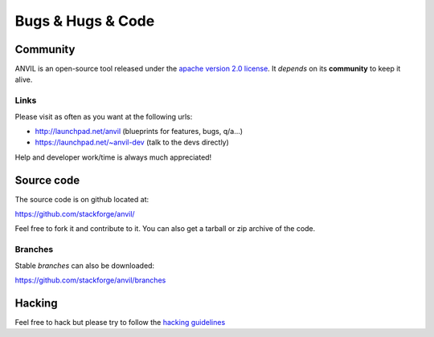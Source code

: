 .. _bugs-hugs-code:

===============
Bugs & Hugs & Code
===============

Community
=========

ANVIL is an open-source tool released under the `apache version 2.0 license`_. It *depends* on its **community** to keep it alive.

Links
-----

Please visit as often as you want at the following urls:

- http://launchpad.net/anvil (blueprints for features, bugs, q/a...)
- https://launchpad.net/~anvil-dev (talk to the devs directly)

Help and developer work/time is always much appreciated!

Source code
===========

The source code is on github located at:

https://github.com/stackforge/anvil/

Feel free to fork it and contribute to it. You can also get a tarball or zip archive of the code.

Branches
----

Stable *branches* can also be downloaded:

https://github.com/stackforge/anvil/branches


Hacking
=============

Feel free to hack but please try to follow the `hacking guidelines`_


.. _apache version 2.0 license: https://github.com/yahoo/Openstack-Anvil/blob/master/LICENSE
.. _launchpad’s issue tracking system: http://launchpad.net/anvil
.. _hacking guidelines: https://github.com/yahoo/Openstack-Anvil/blob/master/HACKING.md
